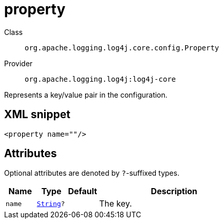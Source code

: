 ////
Licensed to the Apache Software Foundation (ASF) under one or more
contributor license agreements. See the NOTICE file distributed with
this work for additional information regarding copyright ownership.
The ASF licenses this file to You under the Apache License, Version 2.0
(the "License"); you may not use this file except in compliance with
the License. You may obtain a copy of the License at

    https://www.apache.org/licenses/LICENSE-2.0

Unless required by applicable law or agreed to in writing, software
distributed under the License is distributed on an "AS IS" BASIS,
WITHOUT WARRANTIES OR CONDITIONS OF ANY KIND, either express or implied.
See the License for the specific language governing permissions and
limitations under the License.
////
[#org_apache_logging_log4j_core_config_Property]
= property

Class:: `org.apache.logging.log4j.core.config.Property`
Provider:: `org.apache.logging.log4j:log4j-core`

Represents a key/value pair in the configuration.

[#org_apache_logging_log4j_core_config_Property-XML-snippet]
== XML snippet
[source, xml]
----
<property name=""/>
----

[#org_apache_logging_log4j_core_config_Property-attributes]
== Attributes

Optional attributes are denoted by `?`-suffixed types.

[cols="1m,1m,1m,5"]
|===
|Name|Type|Default|Description

|name
|xref:../scalars.adoc#java_lang_String[String]?
|
a|The key.

|===
